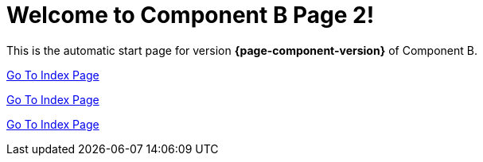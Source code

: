 = Welcome to Component B Page 2!

This is the automatic start page for version *{page-component-version}* of Component B.


xref:ROOT:pages/index.adoc[Go To Index Page]

xref:pages/index.adoc[Go To Index Page]

xref:ROOT:index.adoc[Go To Index Page]